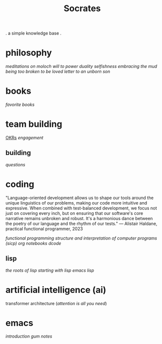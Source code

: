 #+title: Socrates

 . a simple knowledge base .


* philosophy
[[~/repos/socrates/org/meditations-on-moloch.org][meditations on moloch]]
[[~/repos/socrates/org/will-to-power.org][will to power]]
[[~/repos/socrates/org/duality.org][duality]]
[[~/repos/socrates/org/selfishness.org][selfishness]]
[[~/repos/socrates/org/embracing-the-mud.org][embracing the mud]]
[[~/repos/socrates/org/being.org][being]]
[[~/repos/socrates/org/too-broken.org][too broken to be loved]]
[[~/repos/socrates/org/letter.org][letter to an unborn son]]


* books
[[~/repos/socrates/org/favorite-books.org][favorite books]]


* team building
[[./OKRs.org][OKRs]]
[[~/repos/socrates/org/engagement.org][engagement]]
** building
[[~/repos/socrates/org/interview-questions.org][questions]]


* coding
"Language-oriented development allows us to shape our tools around the unique linguistics of our problems, making our code more intuitive and expressive. When combined with test-balanced development, we focus not just on covering every inch, but on ensuring that our software's core narrative remains unbroken and robust. It's a harmonious dance between the poetry of our language and the rhythm of our tests." — Alistair Haldane, practical functional programmer, 2023

[[~/repos/socrates/org/fp.org][functional programming]]
[[~/repos/socrates/org/sicp.org][structure and interpretation of computer programs (sicp)]]
[[~/repos/socrates/org/jupyter.org][org notebooks]]
[[~/repos/dcode/dcode.scm][dcode]]
** lisp
[[~/repos/socrates/org/the-roots-of-lisp.org][the roots of lisp]]
[[~/repos/socrates/org/starting-with-lisp.org][starting with lisp]]
[[~/repos/socrates/org/emacs-lisp.org][emacs lisp]]


* artificial intelligence (ai)
transformer architecture ([[~/repos/socrates/org/attention-is-all-you-need.org][attention is all you need]])


* emacs
[[~/repos/socrates/org/introduction-to-emacs.org][introduction]]
[[~/repos/gum/gum.org][gum]]
[[~/repos/socrates/org/emacs-notes.org][notes]]
